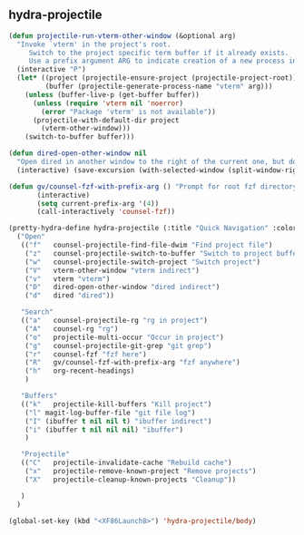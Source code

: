 ** hydra-projectile
#+begin_src emacs-lisp
  (defun projectile-run-vterm-other-window (&optional arg)
    "Invoke `vterm' in the project's root.
       Switch to the project specific term buffer if it already exists.
       Use a prefix argument ARG to indicate creation of a new process instead."
    (interactive "P")
    (let* ((project (projectile-ensure-project (projectile-project-root)))
           (buffer (projectile-generate-process-name "vterm" arg)))
      (unless (buffer-live-p (get-buffer buffer))
        (unless (require 'vterm nil 'noerror)
          (error "Package 'vterm' is not available"))
        (projectile-with-default-dir project
          (vterm-other-window)))
      (switch-to-buffer buffer)))

  (defun dired-open-other-window nil
    "Open dired in another window to the right of the current one, but do not bring focus there."
    (interactive) (save-excursion (with-selected-window (split-window-right)(balance-windows) (dired  default-directory))))

  (defun gv/counsel-fzf-with-prefix-arg () "Prompt for root fzf directory"
         (interactive)
         (setq current-prefix-arg '(4))
         (call-interactively 'counsel-fzf))

  (pretty-hydra-define hydra-projectile (:title "Quick Navigation" :color teal :quit-key "<XF86Launch8>")
    ("Open"
     (("f"   counsel-projectile-find-file-dwim "Find project file")
      ("z"   counsel-projectile-switch-to-buffer "Switch to project buffer")
      ("w"   counsel-projectile-switch-project "Switch project")
      ("V"   vterm-other-window "vterm indirect")
      ("v"   vterm "vterm")
      ("D"   dired-open-other-window "dired indirect")
      ("d"   dired "dired"))

     "Search"
     (("a"   counsel-projectile-rg "rg in project")
      ("A"   counsel-rg "rg")
      ("o"   projectile-multi-occur "Occur in project")
      ("g"   counsel-projectile-git-grep "git grep")
      ("r"   counsel-fzf "fzf here")
      ("R"   gv/counsel-fzf-with-prefix-arg "fzf anywhere")
      ("h"   org-recent-headings)
      )

     "Buffers"
     (("k"   projectile-kill-buffers "Kill project")
      ("l" magit-log-buffer-file "git file log")
      ("I" (ibuffer t nil nil t) "ibuffer indirect")
      ("i" (ibuffer t nil nil nil) "ibuffer")
      )

     "Projectile"
     (("C"   projectile-invalidate-cache "Rebuild cache")
      ("x"   projectile-remove-known-project "Remove projects")
      ("X"   projectile-cleanup-known-projects "Cleanup"))

     )
    )

  (global-set-key (kbd "<XF86Launch8>") 'hydra-projectile/body)
#+end_src
